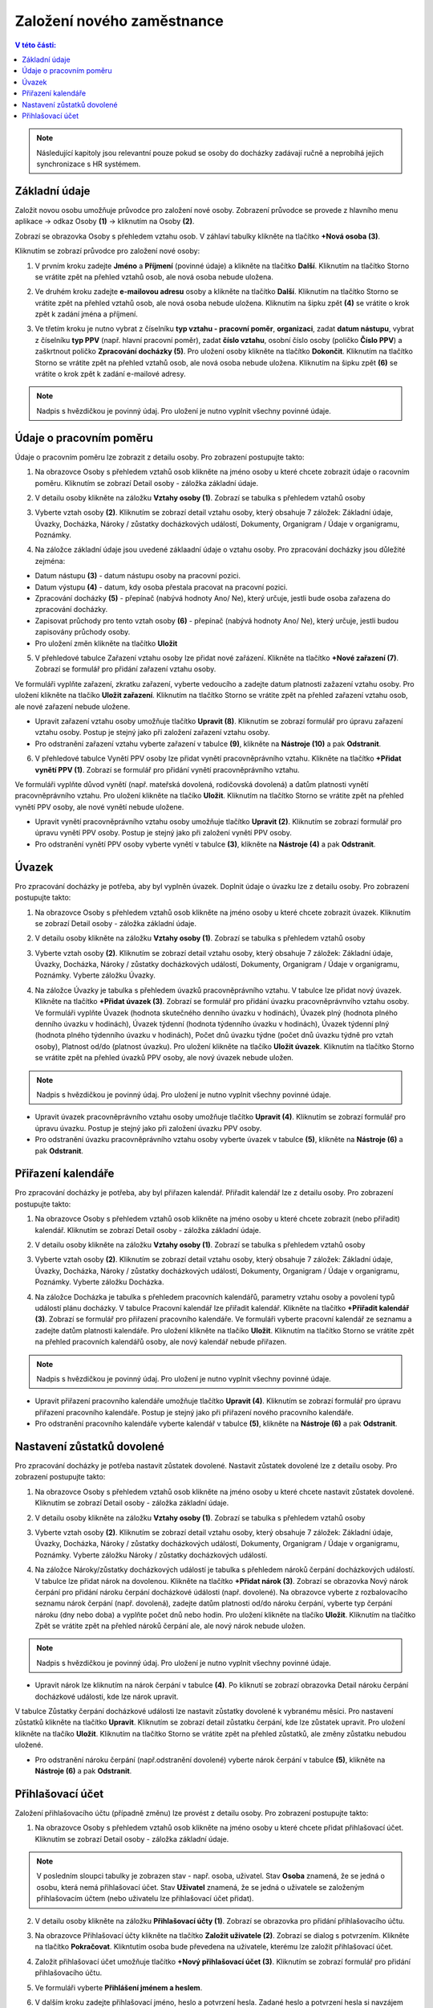 
Založení nového zaměstnance
==============================

.. contents:: V této části:
  :local:
  :depth: 2
  
.. note:: Následující kapitoly jsou relevantní pouze pokud se osoby do docházky zadávají ručně a neprobíhá jejich synchronizace s HR systémem.
  
Základní údaje
^^^^^^^^^^^^^^^^^^^^^^^^^^^^^^^^^^^
Založit novou osobu umožňuje průvodce pro založení nové osoby. Zobrazení průvodce se provede z hlavního menu aplikace -> odkaz Osoby **(1)** -> kliknutím na Osoby **(2)**.

.. image:: /Img/NovaOsoba1.PNG

Zobrazí se obrazovka Osoby s přehledem vztahu osob. V záhlaví tabulky klikněte na tlačítko **+Nová osoba (3)**.

.. image:: /Img/NovaOsoba2.PNG

Kliknutím se zobrazí průvodce pro založení nové osoby:

1. V prvním kroku zadejte **Jméno** a **Příjmení** (povinné údaje) a klikněte na tlačítko **Další**. Kliknutím na tlačítko Storno se vrátite zpět na přehled vztahů osob, ale nová osoba nebude uložena.

.. image:: /Img/ZalozeniOsoby1.PNG

2. Ve druhém kroku zadejte **e-mailovou adresu** osoby a klikněte na tlačítko **Další**. Kliknutím na tlačítko Storno se vrátite zpět na přehled vztahů osob, ale nová osoba nebude uložena. Kliknutím na šipku zpět **(4)** se vrátite o krok zpět k zadání jména a příjmení.

.. image:: /Img/ZalozeniOsoby2.PNG

3. Ve třetím kroku je nutno vybrat z číselníku **typ vztahu - pracovní poměr**, **organizaci**, zadat **datum nástupu**, vybrat z číselníku **typ PPV** (např. hlavní pracovní poměr), zadat **číslo vztahu**, osobní číslo osoby (poličko **Číslo PPV**) a zaškrtnout poličko **Zpracování docházky (5)**. Pro uložení osoby klikněte na tlačítko **Dokončit**. Kliknutím na tlačítko Storno se vrátite zpět na přehled vztahů osob, ale nová osoba nebude uložena. Kliknutím na šipku zpět **(6)** se vrátite o krok zpět k zadání e-mailové adresy.

.. image:: /Img/ZalozeniOsoby3.PNG

.. note:: Nadpis s hvězdičkou je povinný údaj. Pro uložení je nutno vyplnit všechny povinné údaje.

Údaje o pracovním poměru
^^^^^^^^^^^^^^^^^^^^^^^^^^^^^^^^^^^
Údaje o pracovním poměru lze zobrazit z detailu osoby. Pro zobrazení postupujte takto:

1. Na obrazovce Osoby s přehledem vztahů osob klikněte na jméno osoby u které chcete zobrazit údaje o racovním poměru. Kliknutím se zobrazí Detail osoby - záložka základní údaje.

.. image:: /Img/UdajeOPM1.PNG

2. V detailu osoby klikněte na záložku **Vztahy osoby (1)**. Zobrazí se tabulka s přehledem vztahů osoby

.. image:: /Img/UdajeOPM2.PNG

3. Vyberte vztah osoby **(2)**. Kliknutím se zobrazí detail vztahu osoby, který obsahuje 7 záložek: Základní údaje, Úvazky, Docházka, Nároky / zůstatky docházkových událostí, Dokumenty, Organigram / Údaje v organigramu, Poznámky.

.. image:: /Img/UdajeOPM3.PNG

.. image:: /Img/UdajeOPM4.PNG

4. Na záložce základní údaje jsou uvedené záklaadní údaje o vztahu osoby. Pro zpracování docházky jsou důležité zejména:

- Datum nástupu **(3)** - datum nástupu osoby na pracovní pozici.

- Datum výstupu **(4)** - datum, kdy osoba přestala pracovat na pracovní pozici.

- Zpracování docházky **(5)** - přepínač (nabývá hodnoty Ano/ Ne), který určuje, jestli bude osoba zařazena do zpracování docházky.

- Zapisovat průchody pro tento vztah osoby **(6)** - přepínač (nabývá hodnoty Ano/ Ne), který určuje, jestli budou zapisovány průchody osoby.

- Pro uložení změn klikněte na tlačítko **Uložit**

5. V přehledové tabulce Zařazení vztahu osoby lze přidat nové zařázení. Klikněte na tlačítko **+Nové zařazení (7)**. Zobrazí se formulář pro přidání zařazení vztahu osoby. 

.. image:: /Img/UdajeOPM5.PNG

Ve formuláři vyplňte zařazení, zkratku zařazení, vyberte vedoucího a zadejte datum platnosti zažazení vztahu osoby. Pro uložení klikněte na tlačíko **Uložit zařazení**. Kliknutím na tlačítko Storno se vrátite zpět na přehled zařazení vztahu osob, ale nové zařazení nebude uložene. 

.. image:: /Img/DetailZarazeniVO1.PNG

- Upravit zařazení vztahu osoby umožňuje tlačítko **Upravit (8)**. Kliknutím se zobrazí formulář pro úpravu zařazení vztahu osoby. Postup je stejný jako při založení zařazení vztahu osoby.

- Pro odstranění zařazení vztahu vyberte zařazení v tabulce **(9)**, klikněte na **Nástroje (10)** a pak **Odstranit**.

.. image:: /Img/NastrojeOsoby1.PNG

6. V přehledové tabulce Vynětí PPV osoby lze přidat vynětí pracovněprávního vztahu. Klikněte na tlačítko **+Přidat vynětí PPV (1)**. Zobrazí se formulář pro přidání vynětí pracovněprávního vztahu. 

.. image:: /Img/UdajeOPM6.PNG

Ve formuláři vyplňte důvod vynětí (např. mateřská dovolená, rodičovská dovolená) a datům platnosti vynětí pracovněprávního vztahu. Pro uložení klikněte na tlačíko **Uložit**. Kliknutím na tlačítko Storno se vrátite zpět na přehled vynětí PPV osoby, ale nové vynětí nebude uložene. 

.. image:: /Img/DetailVynetiPPV1.PNG

- Upravit vynětí pracovněprávního vztahu osoby umožňuje tlačítko **Upravit (2)**. Kliknutím se zobrazí formulář pro úpravu vynětí PPV osoby. Postup je stejný jako při založení vynětí PPV osoby.

- Pro odstranění vynětí PPV osoby vyberte vynětí v tabulce **(3)**, klikněte na **Nástroje (4)** a pak **Odstranit**.

.. image:: /Img/NastrojeOsoby1.PNG

Úvazek
^^^^^^^^^^^^^^^^^^^^^^^^^^^^^^^^^^^
Pro zpracování docházky je potřeba, aby byl vyplněn úvazek. Doplnit údaje o úvazku lze z detailu osoby. Pro zobrazení postupujte takto:

1. Na obrazovce Osoby s přehledem vztahů osob klikněte na jméno osoby u které chcete zobrazit úvazek. Kliknutím se zobrazí Detail osoby - záložka základní údaje.

.. image:: /Img/UdajeOPM1.PNG

2. V detailu osoby klikněte na záložku **Vztahy osoby (1)**. Zobrazí se tabulka s přehledem vztahů osoby

.. image:: /Img/UdajeOPM2.PNG

3. Vyberte vztah osoby **(2)**. Kliknutím se zobrazí detail vztahu osoby, který obsahuje 7 záložek: Základní údaje, Úvazky, Docházka, Nároky / zůstatky docházkových událostí, Dokumenty, Organigram / Údaje v organigramu, Poznámky. Vyberte záložku Úvazky.

.. image:: /Img/Uvazky1.PNG

4. Na záložce Úvazky je tabulka s přehledem úvazků pracovněprávního vztahu. V tabulce lze přidat nový úvazek. Klikněte na tlačítko **+Přidat úvazek (3)**. Zobrazí se formulář pro přidání úvazku pracovněprávnvího vztahu osoby. Ve formuláři vyplňte Úvazek (hodnota skutečného denního úvazku v hodinách), Úvazek plný (hodnota plného denního úvazku v hodinách), Úvazek týdenní (hodnota týdenního úvazku v hodinách), Úvazek týdenní plný (hodnota plného týdenního úvazku v hodinách), Počet dnů úvazku týdne (počet dnů úvazku týdně pro vztah osoby), Platnost od/do (platnost úvazku). Pro uložení klikněte na tlačíko **Uložit úvazek**. Kliknutím na tlačítko Storno se vrátite zpět na přehled úvazků PPV osoby, ale nový úvazek nebude uložen. 

.. image:: /Img/NovyUvazek1.PNG

.. note:: Nadpis s hvězdičkou je povinný údaj. Pro uložení je nutno vyplnit všechny povinné údaje.

- Upravit úvazek pracovněprávního vztahu osoby umožňuje tlačítko **Upravit (4)**. Kliknutím se zobrazí formulář pro úpravu úvazku. Postup je stejný jako při založení úvazku PPV osoby.

- Pro odstranění úvazku pracovněprávního vztahu osoby vyberte úvazek v tabulce **(5)**, klikněte na **Nástroje (6)** a pak **Odstranit**.

.. image:: /Img/NastrojeOsoby1.PNG

Přiřazení kalendáře
^^^^^^^^^^^^^^^^^^^^^^^^^^^^^^^^^^^
Pro zpracování docházky je potřeba, aby byl přiřazen kalendář. Přiřadit kalendář lze z detailu osoby. Pro zobrazení postupujte takto:

1. Na obrazovce Osoby s přehledem vztahů osob klikněte na jméno osoby u které chcete zobrazit (nebo přiřadit) kalendář. Kliknutím se zobrazí Detail osoby - záložka základní údaje.

.. image:: /Img/UdajeOPM1.PNG

2. V detailu osoby klikněte na záložku **Vztahy osoby (1)**. Zobrazí se tabulka s přehledem vztahů osoby

.. image:: /Img/UdajeOPM2.PNG

3. Vyberte vztah osoby **(2)**. Kliknutím se zobrazí detail vztahu osoby, který obsahuje 7 záložek: Základní údaje, Úvazky, Docházka, Nároky / zůstatky docházkových událostí, Dokumenty, Organigram / Údaje v organigramu, Poznámky. Vyberte záložku Docházka.

.. image:: /Img/DochazkaKalendar1.PNG

4. Na záložce Docházka je tabulka s přehledem pracovních kalendářů, parametry vztahu osoby a povolení typů událostí plánu docházky. V tabulce Pracovní kalendář lze přiřadit kalendář. Klikněte na tlačítko **+Přiřadit kalendář (3)**. Zobrazí se formulář pro přiřazení pracovního kalendáře. Ve formuláři vyberte pracovní kalendář ze seznamu a zadejte datům platnosti kalendáře. Pro uložení klikněte na tlačíko **Uložit**. Kliknutím na tlačítko Storno se vrátite zpět na přehled pracovních kalendářů osoby, ale nový kalendář nebude přiřazen.

.. image:: /Img/NovyKalendar1.PNG

.. note:: Nadpis s hvězdičkou je povinný údaj. Pro uložení je nutno vyplnit všechny povinné údaje.

- Upravit přiřazení pracovního kalendáře umožňuje tlačítko **Upravit (4)**. Kliknutím se zobrazí formulář pro úpravu přiřazení pracovního kalendáře. Postup je stejný jako při přiřazení nového pracovního kalendáře.

- Pro odstranění pracovního kalendáře vyberte kalendář v tabulce **(5)**, klikněte na **Nástroje (6)** a pak **Odstranit**.

.. image:: /Img/NastrojeOsoby1.PNG

Nastavení zůstatků dovolené
^^^^^^^^^^^^^^^^^^^^^^^^^^^^^^^^^^^
Pro zpracování docházky je potřeba nastavit zůstatek dovolené. Nastavit zůstatek dovolené lze z detailu osoby. Pro zobrazení postupujte takto:

1. Na obrazovce Osoby s přehledem vztahů osob klikněte na jméno osoby u které chcete nastavit zůstatek dovolené. Kliknutím se zobrazí Detail osoby - záložka základní údaje.

.. image:: /Img/UdajeOPM1.PNG

2. V detailu osoby klikněte na záložku **Vztahy osoby (1)**. Zobrazí se tabulka s přehledem vztahů osoby

.. image:: /Img/UdajeOPM2.PNG

3. Vyberte vztah osoby **(2)**. Kliknutím se zobrazí detail vztahu osoby, který obsahuje 7 záložek: Základní údaje, Úvazky, Docházka, Nároky / zůstatky docházkových událostí, Dokumenty, Organigram / Údaje v organigramu, Poznámky. Vyberte záložku Nároky / zůstatky docházkových událostí.

.. image:: /Img/ZustatekDovolene1.PNG

4. Na záložce Nároky/zůstatky docházkových událostí je tabulka s přehledem nároků čerpání docházkových událostí. V tabulce lze přidat nárok na dovolenou. Klikněte na tlačítko **+Přidat nárok (3)**. Zobrazí se obrazovka Nový nárok čerpání pro přidání nároku čerpání docházkové údálosti (např. dovolené). Na obrazovce vyberte z rozbalovacího seznamu nárok čerpání (např. dovolená), zadejte datům platnosti od/do nároku čerpání, vyberte typ čerpání nároku (dny nebo doba) a vyplňte počet dnů nebo hodin. Pro uložení klikněte na tlačíko **Uložit**. Kliknutím na tlačítko Zpět se vrátite zpět na přehled nároků čerpání ale, ale nový nárok nebude uložen.

.. image:: /Img/ZustatekDovolene2.PNG

.. note:: Nadpis s hvězdičkou je povinný údaj. Pro uložení je nutno vyplnit všechny povinné údaje.

- Upravit nárok lze kliknutím na nárok čerpání v tabulce **(4)**. Po kliknutí se zobrazí obrazovka Detail nároku čerpání docházkové události, kde lze nárok upravit. 

.. image:: /Img/ZustatekDovolene3.PNG

V tabulce Zůstatky čerpání docházkové události lze nastavit zůstatky dovolené k vybranému měsíci. Pro nastavení zůstatků klikněte na tlačítko **Upravit**. Kliknutím se zobrazí detail zůstatku čerpání, kde lze zůstatek upravit. Pro uložení klikněte na tlačíko **Uložit**. Kliknutím na tlačítko Storno se vrátite zpět na přehled zůstatků, ale změny zůstatku nebudou uložené.

.. image:: /Img/ZustatekDovolene4.PNG

.. image:: /Img/DetailZustatku1.PNG

- Pro odstranění nároku čerpání (např.odstranění dovolené) vyberte nárok čerpání v tabulce **(5)**, klikněte na **Nástroje (6)** a pak **Odstranit**.

.. image:: /Img/ZustatekDovolene1.PNG

.. image:: /Img/NastrojeOsoby1.PNG

Přihlašovací účet
^^^^^^^^^^^^^^^^^^^^^^^^^^^^^^^^^^^
Založení přihlašovacího účtu (případně změnu) lze provést z detailu osoby. Pro zobrazení postupujte takto:

1. Na obrazovce Osoby s přehledem vztahů osob klikněte na jméno osoby u které chcete přidat přihlašovací účet. Kliknutím se zobrazí Detail osoby - záložka základní údaje.

.. note:: V posledním sloupci tabulky je zobrazen stav - např. osoba, uživatel. Stav **Osoba** znamená, že se jedná o osobu, která nemá přihlašovací účet. Stav **Uživatel** znamená, že se jedná o uživatele se založeným přihlašovacím účtem (nebo uživatelu lze přihlašovací účet přidat).

.. image:: /Img/PrehledVztahuOsob1.PNG

2. V detailu osoby klikněte na záložku **Přihlašovací účty (1)**. Zobrazí se obrazovka pro přidání přihlašovacího účtu.

.. image:: /Img/PrihlasovaciUčet1.PNG

3. Na obrazovce Přihlašovací účty klikněte na tlačítko **Založit uživatele (2)**. Zobrazí se dialog s potvrzením. Klikněte na tlačítko **Pokračovat**. Klikntutím osoba bude převedena na uživatele, kterému lze založit přihlašovací účet.

.. image:: /Img/ZalozeniUzivatele1.PNG

4. Založit přihlašovací účet umožňuje tlačítko **+Nový přihlašovací účet (3)**. Kliknutím se zobrazí formulář pro přidání přihlašovacího účtu.

.. image:: /Img/NovyPrihlasovaciUcet1.PNG

5. Ve formuláři vyberte **Přihlášení jménem a heslem**.

.. image:: /Img/NovyPrihlasovaciUcet2.PNG

6. V dalším kroku zadejte přihlašovací jméno, heslo a potvrzení hesla. Zadané heslo a potvrzení hesla si navzájem musí odpovídat. Pro uložení klikněte na tlačítko **Založit**. Kliknutím na tlačítko Storno se vrátite zpět na přehled přihlašovacích účtů, ale nový přihlašovací účet nebude uložen. 

.. image:: /Img/NovyPrihlasovaciUcet3.PNG

.. note:: Nadpis s hvězdičkou je povinný údaj. Pro uložení je nutno vyplnit všechny povinné údaje.

.. note:: Ve výchozím nastavení musí být heslo dlouhé minimálně 8 znaků a obsahovat velké, malé písmeno, číslo a speciální znak (např. tečka atd.). Požadavky na sílu hesla lze individuálně upravovat.

Po uložení nový uživatelský učet se objeví v přehledové tabulce Přihlašovací účty.

.. image:: /Img/PrihlasovaciUčet2.PNG

- Přihlašovací účet lze **uzamknout**. Klikněte na **Akce (4)** a pak **Uzamknout**.

- **Obnovení hesla** - tím si uživatel bude moci sám bezpečným způsobem nastavit nové heslo pro vstup do systému. Odesláním žádosti nebude zablokované stávající heslo přihlašovacího účtu. Žádost nebude mít nastavenou časovou platnost. Pro odeslání žádosti o obnovu hesla klikněte na  **Akce (4)** a pak **Obnova hesla**. Kliknutím se zobrazí dialog pro potvrzení - klikněte **Pokračovat**.

.. image:: /Img/DialogObnovaHesla1.PNG

.. note:: Odeslat žádost o obnovu hesla lze pouze uživatelu s uloženou platnou e-mailovou adresou.

- Přihlašovací účet lze **upravit**. Klikněte na tlačítko **Upravit (5)**. Kliknutím se zobrazí formulář pro opravu přihlašovacího účtu. Postup pro opravu je stejný jako při založení přihlašovacího účtu.

- Pro **odstranění** přihlašovacího účtu vyberte účet v tabulce **(6)**, klikněte na **Nástroje (7)** a pak **Odstranit**.

.. image:: /Img/NastrojeOsoby1.PNG
